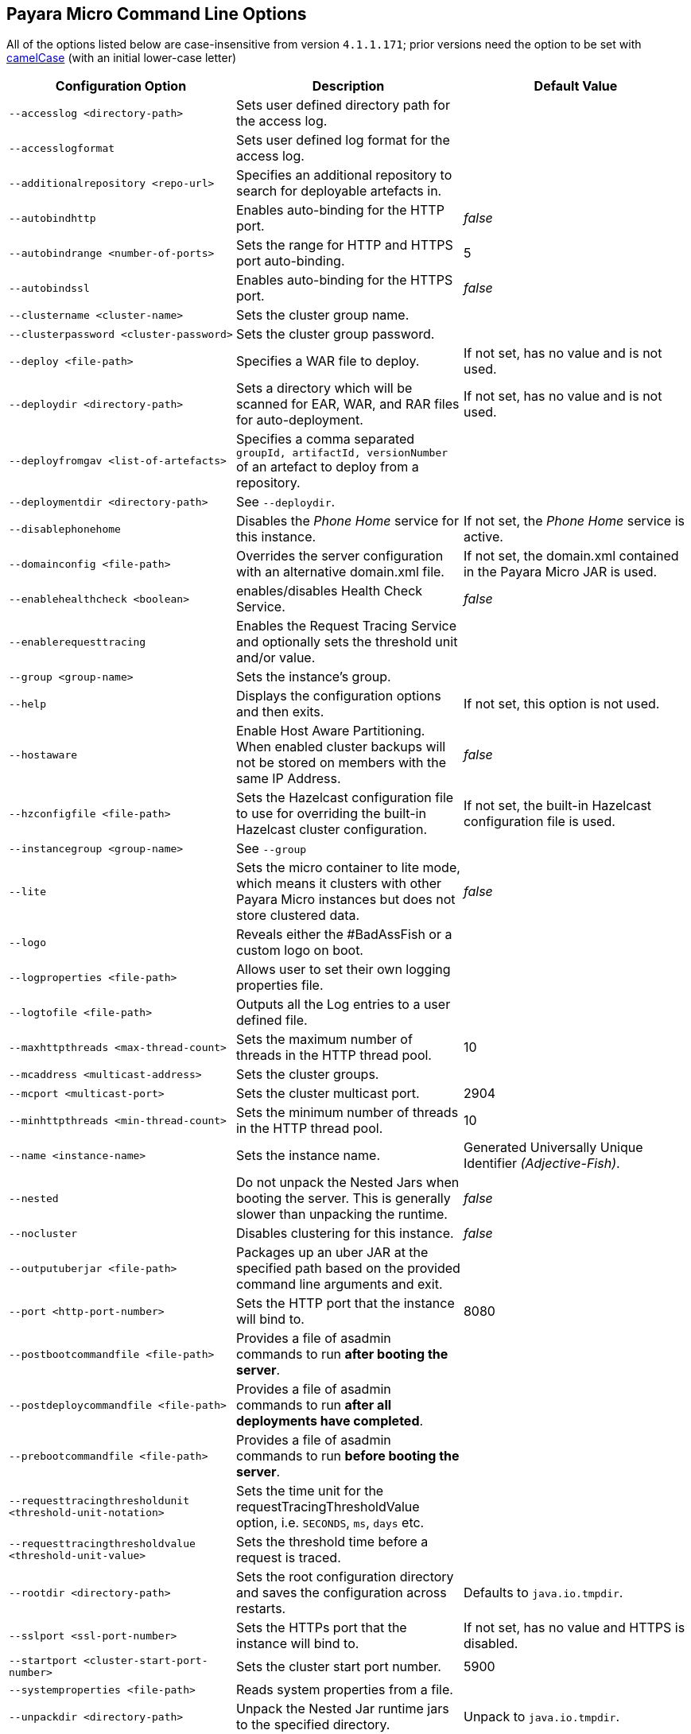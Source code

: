 [[payara-micro-command-line-options]]
Payara Micro Command Line Options
---------------------------------

All of the options listed below are case-insensitive from version `4.1.1.171`; prior versions need the option to be set with https://en.wikipedia.org/wiki/Camel_case[camelCase] (with an initial lower-case letter)

[cols=",,",options="header",]
|=======================================================================
|Configuration Option
|Description
|Default Value

|`--accesslog <directory-path>`
|Sets user defined directory path for the access log.
|

|`--accesslogformat`
|Sets user defined log format for the access log.
|

|`--additionalrepository <repo-url>`
|Specifies an additional repository to search for deployable artefacts in.
|

|`--autobindhttp`
|Enables auto-binding for the HTTP port.
|_false_

|`--autobindrange <number-of-ports>`
|Sets the range for HTTP and HTTPS port auto-binding.
|5

|`--autobindssl`
|Enables auto-binding for the HTTPS port.
|_false_

|`--clustername <cluster-name>`
|Sets the cluster group name.
|

|`--clusterpassword <cluster-password>`
|Sets the cluster group password.
|

|`--deploy <file-path>`
|Specifies a WAR file to deploy.
|If not set, has no value and is not used.

|`--deploydir <directory-path>`
|Sets a directory which will be scanned for EAR, WAR, and RAR files for auto-deployment.
|If not set, has no value and is not used.

|`--deployfromgav <list-of-artefacts>`
|Specifies a comma separated `groupId, artifactId, versionNumber` of an artefact to deploy from a repository.
|

|`--deploymentdir <directory-path>`
|See `--deploydir`.
|

|`--disablephonehome`
|Disables the _Phone Home_ service for this instance.
|If not set, the _Phone Home_ service is active.

|`--domainconfig <file-path>`
|Overrides the server configuration with an alternative domain.xml file.
|If not set, the domain.xml contained in the Payara Micro JAR is used.

|`--enablehealthcheck <boolean>`
|enables/disables Health Check Service.
|_false_

|`--enablerequesttracing`
|Enables the Request Tracing Service and optionally sets the threshold unit and/or value.
|

|`--group <group-name>`
|Sets the instance's group.
|

|`--help`
|Displays the configuration options and then exits.
|If not set, this option is not used.

|`--hostaware`
|Enable Host Aware Partitioning. When enabled cluster backups will not be stored on members with the same IP Address.
|_false_

|`--hzconfigfile <file-path>`
|Sets the Hazelcast configuration file to use for overriding the built-in Hazelcast cluster configuration.
|If not set, the built-in Hazelcast configuration file is used.

|`--instancegroup <group-name>`
|See `--group`
|

|`--lite`
|Sets the micro container to lite mode, which means it clusters with other Payara Micro instances but does not store clustered data.
|_false_

|`--logo`
|Reveals either the #BadAssFish or a custom logo on boot.
|

|`--logproperties <file-path>`
|Allows user to set their own logging properties file.
|

|`--logtofile <file-path>`
|Outputs all the Log entries to a user defined file.
|

|`--maxhttpthreads <max-thread-count>`
|Sets the maximum number of threads in the HTTP thread pool.
|10

|`--mcaddress <multicast-address>`
|Sets the cluster groups.
|

|`--mcport <multicast-port>`
|Sets the cluster multicast port.
|2904

|`--minhttpthreads <min-thread-count>`
|Sets the minimum number of threads in the HTTP thread pool.
|10

|`--name <instance-name>`
|Sets the instance name.
|Generated Universally Unique Identifier _(Adjective-Fish)_.

|`--nested`
|Do not unpack the Nested Jars when booting the server. This is generally slower than unpacking the runtime.
|_false_

|`--nocluster`
|Disables clustering for this instance.
|_false_

|`--outputuberjar <file-path>`
|Packages up an uber JAR at the specified path based on the provided command line arguments and exit.
|

|`--port <http-port-number>`
|Sets the HTTP port that the instance will bind to.
|8080

|`--postbootcommandfile <file-path>`
|Provides a file of asadmin commands to run *after booting the server*.
|

|`--postdeploycommandfile <file-path>`
|Provides a file of asadmin commands to run *after all deployments have completed*.
|

|`--prebootcommandfile <file-path>`
|Provides a file of asadmin commands to run *before booting the server*.
|

|`--requesttracingthresholdunit <threshold-unit-notation>`
|Sets the time unit for the requestTracingThresholdValue option, i.e. `SECONDS`, `ms`, `days` etc.
|

|`--requesttracingthresholdvalue <threshold-unit-value>`
|Sets the threshold time before a request is traced.
|

|`--rootdir <directory-path>`
|Sets the root configuration directory and saves the configuration across restarts.
|Defaults to `java.io.tmpdir`.

|`--sslport <ssl-port-number>`
|Sets the HTTPs port that the instance will bind to.
|If not set, has no value and HTTPS is disabled.

|`--startport <cluster-start-port-number>`
|Sets the cluster start port number.
|5900

|`--systemproperties <file-path>`
|Reads system properties from a file.
|

|`--unpackdir <directory-path>`
|Unpack the Nested Jar runtime jars to the specified directory.
|Unpack to `java.io.tmpdir`.

|`--version`
|Displays the version information
|

|=======================================================================
